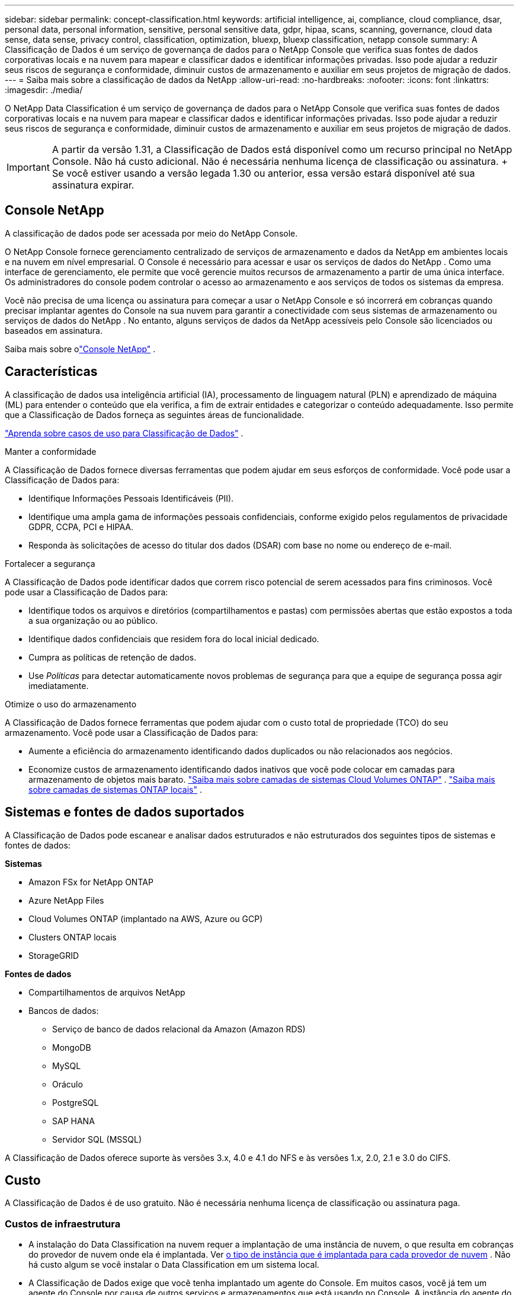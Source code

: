 ---
sidebar: sidebar 
permalink: concept-classification.html 
keywords: artificial intelligence, ai, compliance, cloud compliance, dsar, personal data, personal information, sensitive, personal sensitive data, gdpr, hipaa, scans, scanning,  governance, cloud data sense, data sense, privacy control, classification, optimization, bluexp, bluexp classification, netapp console 
summary: A Classificação de Dados é um serviço de governança de dados para o NetApp Console que verifica suas fontes de dados corporativas locais e na nuvem para mapear e classificar dados e identificar informações privadas. Isso pode ajudar a reduzir seus riscos de segurança e conformidade, diminuir custos de armazenamento e auxiliar em seus projetos de migração de dados. 
---
= Saiba mais sobre a classificação de dados da NetApp
:allow-uri-read: 
:no-hardbreaks: 
:nofooter: 
:icons: font
:linkattrs: 
:imagesdir: ./media/


[role="lead"]
O NetApp Data Classification é um serviço de governança de dados para o NetApp Console que verifica suas fontes de dados corporativas locais e na nuvem para mapear e classificar dados e identificar informações privadas. Isso pode ajudar a reduzir seus riscos de segurança e conformidade, diminuir custos de armazenamento e auxiliar em seus projetos de migração de dados.


IMPORTANT: A partir da versão 1.31, a Classificação de Dados está disponível como um recurso principal no NetApp Console.  Não há custo adicional.  Não é necessária nenhuma licença de classificação ou assinatura.  + Se você estiver usando a versão legada 1.30 ou anterior, essa versão estará disponível até sua assinatura expirar.



== Console NetApp

A classificação de dados pode ser acessada por meio do NetApp Console.

O NetApp Console fornece gerenciamento centralizado de serviços de armazenamento e dados da NetApp em ambientes locais e na nuvem em nível empresarial. O Console é necessário para acessar e usar os serviços de dados do NetApp . Como uma interface de gerenciamento, ele permite que você gerencie muitos recursos de armazenamento a partir de uma única interface. Os administradores do console podem controlar o acesso ao armazenamento e aos serviços de todos os sistemas da empresa.

Você não precisa de uma licença ou assinatura para começar a usar o NetApp Console e só incorrerá em cobranças quando precisar implantar agentes do Console na sua nuvem para garantir a conectividade com seus sistemas de armazenamento ou serviços de dados do NetApp . No entanto, alguns serviços de dados da NetApp acessíveis pelo Console são licenciados ou baseados em assinatura.

Saiba mais sobre olink:https://docs.netapp.com/us-en/bluexp-setup-admin/concept-overview.html["Console NetApp"^] .



== Características

A classificação de dados usa inteligência artificial (IA), processamento de linguagem natural (PLN) e aprendizado de máquina (ML) para entender o conteúdo que ela verifica, a fim de extrair entidades e categorizar o conteúdo adequadamente.  Isso permite que a Classificação de Dados forneça as seguintes áreas de funcionalidade.

https://bluexp.netapp.com/netapp-cloud-data-sense["Aprenda sobre casos de uso para Classificação de Dados"^] .

.Manter a conformidade
A Classificação de Dados fornece diversas ferramentas que podem ajudar em seus esforços de conformidade.  Você pode usar a Classificação de Dados para:

* Identifique Informações Pessoais Identificáveis (PII).
* Identifique uma ampla gama de informações pessoais confidenciais, conforme exigido pelos regulamentos de privacidade GDPR, CCPA, PCI e HIPAA.
* Responda às solicitações de acesso do titular dos dados (DSAR) com base no nome ou endereço de e-mail.


.Fortalecer a segurança
A Classificação de Dados pode identificar dados que correm risco potencial de serem acessados para fins criminosos.  Você pode usar a Classificação de Dados para:

* Identifique todos os arquivos e diretórios (compartilhamentos e pastas) com permissões abertas que estão expostos a toda a sua organização ou ao público.
* Identifique dados confidenciais que residem fora do local inicial dedicado.
* Cumpra as políticas de retenção de dados.
* Use __Políticas__ para detectar automaticamente novos problemas de segurança para que a equipe de segurança possa agir imediatamente.


.Otimize o uso do armazenamento
A Classificação de Dados fornece ferramentas que podem ajudar com o custo total de propriedade (TCO) do seu armazenamento.  Você pode usar a Classificação de Dados para:

* Aumente a eficiência do armazenamento identificando dados duplicados ou não relacionados aos negócios.
* Economize custos de armazenamento identificando dados inativos que você pode colocar em camadas para armazenamento de objetos mais barato. https://docs.netapp.com/us-en/bluexp-cloud-volumes-ontap/concept-data-tiering.html["Saiba mais sobre camadas de sistemas Cloud Volumes ONTAP"^] . https://docs.netapp.com/us-en/bluexp-tiering/concept-cloud-tiering.html["Saiba mais sobre camadas de sistemas ONTAP locais"^] .




== Sistemas e fontes de dados suportados

A Classificação de Dados pode escanear e analisar dados estruturados e não estruturados dos seguintes tipos de sistemas e fontes de dados:

*Sistemas*

* Amazon FSx for NetApp ONTAP
* Azure NetApp Files
* Cloud Volumes ONTAP (implantado na AWS, Azure ou GCP)
* Clusters ONTAP locais
* StorageGRID


*Fontes de dados*

* Compartilhamentos de arquivos NetApp
* Bancos de dados:
+
** Serviço de banco de dados relacional da Amazon (Amazon RDS)
** MongoDB
** MySQL
** Oráculo
** PostgreSQL
** SAP HANA
** Servidor SQL (MSSQL)




A Classificação de Dados oferece suporte às versões 3.x, 4.0 e 4.1 do NFS e às versões 1.x, 2.0, 2.1 e 3.0 do CIFS.



== Custo

A Classificação de Dados é de uso gratuito.  Não é necessária nenhuma licença de classificação ou assinatura paga.



=== Custos de infraestrutura

* A instalação do Data Classification na nuvem requer a implantação de uma instância de nuvem, o que resulta em cobranças do provedor de nuvem onde ela é implantada. Ver <<A instância de classificação de dados,o tipo de instância que é implantada para cada provedor de nuvem>> .  Não há custo algum se você instalar o Data Classification em um sistema local.
* A Classificação de Dados exige que você tenha implantado um agente do Console.  Em muitos casos, você já tem um agente do Console por causa de outros serviços e armazenamentos que está usando no Console.  A instância do agente do Console resulta em cobranças do provedor de nuvem onde é implantada. Veja o https://docs.netapp.com/us-en/bluexp-setup-admin/task-install-connector-on-prem.html["tipo de instância que é implantada para cada provedor de nuvem"^] .  Não há custo se você instalar o agente do Console em um sistema local.




=== Custos de transferência de dados

Os custos de transferência de dados dependem da sua configuração.  Se a instância de Classificação de Dados e a fonte de dados estiverem na mesma Zona de Disponibilidade e região, não haverá custos de transferência de dados.  Mas se a fonte de dados, como um sistema Cloud Volumes ONTAP , estiver em uma zona de disponibilidade ou região _diferente_, você será cobrado pelo seu provedor de nuvem pelos custos de transferência de dados.  Veja estes links para mais detalhes:

* https://aws.amazon.com/ec2/pricing/on-demand/["AWS: Preços do Amazon Elastic Compute Cloud (Amazon EC2)"^]
* https://azure.microsoft.com/en-us/pricing/details/bandwidth/["Microsoft Azure: Detalhes de preços de largura de banda"^]
* https://cloud.google.com/storage-transfer/pricing["Google Cloud: preços do serviço de transferência de armazenamento"^]




== A instância de classificação de dados

Quando você implanta a Classificação de Dados na nuvem, o Console implanta a instância na mesma sub-rede que o agente do Console. https://docs.netapp.com/us-en/bluexp-setup-admin/concept-connectors.html["Saiba mais sobre o agente do Console."^]

image:diagram_cloud_compliance_instance.png["Um diagrama que mostra uma instância do Console e uma instância do Data Classification em execução no seu provedor de nuvem."]

Observe o seguinte sobre a instância padrão:

* Na AWS, a Classificação de Dados é executada em um https://aws.amazon.com/ec2/instance-types/m6i/["instância m6i.4xlarge"^] com um disco GP2 de 500 GiB.  A imagem do sistema operacional é o Amazon Linux 2.  Quando implantado na AWS, você pode escolher um tamanho de instância menor se estiver digitalizando uma pequena quantidade de dados.
* No Azure, a Classificação de Dados é executada em umlink:https://docs.microsoft.com/en-us/azure/virtual-machines/dv3-dsv3-series#dsv3-series["Standard_D16s_v3 VM"^] com um disco de 500 GiB.  A imagem do sistema operacional é o Ubuntu 22.04.
* No GCP, a Classificação de Dados é executada em umlink:https://cloud.google.com/compute/docs/general-purpose-machines#n2_machines["VM n2-padrão-16"^] com um disco persistente padrão de 500 GiB.  A imagem do sistema operacional é o Ubuntu 22.04.
* Em regiões onde a instância padrão não está disponível, a Classificação de Dados é executada em uma instância alternativa. link:reference-instance-types.html["Veja os tipos de instância alternativos"] .
* A instância é denominada _CloudCompliance_ com um hash gerado (UUID) concatenado a ela.  Por exemplo: _CloudCompliance-16bb6564-38ad-4080-9a92-36f5fd2f71c7_
* Apenas uma instância de Classificação de Dados é implantada por Agente de Console.


Você também pode implantar a Classificação de Dados em um host Linux em suas instalações ou em um host em seu provedor de nuvem preferido.  O software funciona exatamente da mesma maneira, independentemente do método de instalação escolhido.  As atualizações do software de classificação de dados são automatizadas desde que a instância tenha acesso à Internet.


TIP: A instância deve permanecer em execução o tempo todo porque a Classificação de Dados verifica os dados continuamente.

*Implantar em diferentes tipos de instância*

Revise as seguintes especificações para tipos de instância:

[cols="18,31,51"]
|===
| Tamanho do sistema | Especificações | Limitações 


| Extra grande | 32 CPUs, 128 GB de RAM, 1 TiB SSD | Pode escanear até 500 milhões de arquivos. 


| Grande (padrão) | 16 CPUs, 64 GB de RAM, SSD de 500 GiB | Pode escanear até 250 milhões de arquivos. 
|===
Ao implantar a Classificação de Dados no Azure ou no GCP, envie um e-mail para ng-contact-data-sense@netapp.com para obter assistência se desejar usar um tipo de instância menor.



== Como funciona a varredura de classificação de dados

Em um nível mais alto, a varredura de classificação de dados funciona assim:

. Você implanta uma instância de Classificação de Dados no Console.
. Você habilita o mapeamento de alto nível (chamado de varreduras _Somente mapeamento_) ou varreduras de nível profundo (chamadas de varreduras _Mapear e classificar_) em uma ou mais fontes de dados.
. A Classificação de Dados analisa dados usando um processo de aprendizado de IA.
. Use os painéis e ferramentas de relatórios fornecidos para ajudar em seus esforços de conformidade e governança.


Depois de habilitar a Classificação de Dados e selecionar os repositórios que você deseja verificar (volumes, esquemas de banco de dados ou outros dados do usuário), ele imediatamente inicia a verificação dos dados para identificar dados pessoais e confidenciais.  Na maioria dos casos, você deve se concentrar na digitalização de dados de produção ao vivo, em vez de backups, espelhos ou sites de DR.  Em seguida, a Classificação de Dados mapeia seus dados organizacionais, categoriza cada arquivo e identifica e extrai entidades e padrões predefinidos nos dados.  O resultado da verificação é um índice de informações pessoais, informações pessoais confidenciais, categorias de dados e tipos de arquivo.

A Classificação de Dados se conecta aos dados como qualquer outro cliente montando volumes NFS e CIFS.  Os volumes NFS são acessados automaticamente como somente leitura, enquanto você precisa fornecer credenciais do Active Directory para verificar volumes CIFS.

image:diagram_cloud_compliance_scan.png["Um diagrama que mostra uma instância do Console e uma instância do Data Classification em execução no seu provedor de nuvem.  A instância de Classificação de Dados se conecta aos volumes e bancos de dados NFS e CIFS para verificá-los."]

Após a verificação inicial, a Classificação de Dados verifica continuamente seus dados em um sistema round-robin para detectar alterações incrementais.  É por isso que é importante manter a instância em execução.

Você pode habilitar e desabilitar verificações no nível do volume ou no nível do esquema do banco de dados.


NOTE: A Classificação de Dados não impõe um limite à quantidade de dados que pode escanear.  Cada agente do Console suporta a digitalização e a exibição de 500 TiB de dados. Para escanear mais de 500 TiB de dados,link:https://docs.netapp.com/us-en/bluexp-setup-admin/concept-connectors.html#connector-installation["instalar outro agente do Console"^] entãolink:https://docs.netapp.com/us-en/bluexp-classification/task-deploy-overview.html["implantar outra instância de Classificação de Dados"] .  + A interface do usuário do console exibe dados de um único conector.  Para obter dicas sobre como visualizar dados de vários agentes do Console, consultelink:https://docs.netapp.com/us-en/bluexp-setup-admin/task-manage-multiple-connectors.html#switch-between-connectors["Trabalhar com vários agentes do Console"^] .



== Qual é a diferença entre varreduras de mapeamento e classificação?

Você pode realizar dois tipos de varreduras na Classificação de Dados:

* **As verificações somente de mapeamento** fornecem apenas uma visão geral de alto nível dos seus dados e são realizadas em fontes de dados selecionadas.  As varreduras somente de mapeamento levam menos tempo do que as varreduras de mapeamento e classificação porque não acessam arquivos para ver os dados contidos neles.  Talvez você queira fazer isso inicialmente para identificar áreas de pesquisa e depois executar uma varredura de Mapear e Classificar nessas áreas.
* **As varreduras de Mapa e Classificação** fornecem uma varredura profunda dos seus dados.


Para obter detalhes sobre as diferenças entre as varreduras de mapeamento e classificação, consultelink:task-scanning-overview.html["Qual é a diferença entre varreduras de mapeamento e classificação?"] .



== Informações que a Classificação de Dados categoriza

A Classificação de Dados coleta, indexa e atribui categorias aos seguintes dados:

* *Metadados padrão* sobre arquivos: o tipo de arquivo, seu tamanho, datas de criação e modificação e assim por diante.
* *Dados pessoais*: Informações de identificação pessoal (PII), como endereços de e-mail, números de identificação ou números de cartão de crédito, que a Classificação de Dados identifica usando palavras, sequências de caracteres e padrões específicos nos arquivos. link:task-controlling-private-data.html#view-files-that-contain-personal-data["Saiba mais sobre dados pessoais"^] .
* *Dados pessoais sensíveis*: Tipos especiais de informações pessoais sensíveis (SPII), como dados de saúde, origem étnica ou opiniões políticas, conforme definido pelo Regulamento Geral de Proteção de Dados (GDPR) e outros regulamentos de privacidade. link:task-controlling-private-data.html#view-files-that-contain-sensitive-personal-data["Saiba mais sobre dados pessoais sensíveis"^] .
* *Categorias*: A classificação de dados pega os dados escaneados e os divide em diferentes tipos de categorias.  Categorias são tópicos baseados na análise de IA do conteúdo e metadados de cada arquivo. link:task-controlling-private-data.html#view-files-by-categories["Saiba mais sobre categorias"^] .
* *Tipos*: A Classificação de Dados pega os dados digitalizados e os divide por tipo de arquivo. link:task-controlling-private-data.html#view-files-by-file-types["Saiba mais sobre os tipos"^] .
* *Reconhecimento de entidade de nome*: A classificação de dados usa IA para extrair nomes naturais de pessoas de documentos. link:task-generating-compliance-reports.html["Saiba mais sobre como responder às solicitações de acesso do titular dos dados"^] .




== Visão geral da rede

A Classificação de Dados implanta um único servidor, ou cluster, onde você escolher: na nuvem ou no local.  Os servidores se conectam por meio de protocolos padrão às fontes de dados e indexam as descobertas em um cluster do Elasticsearch, que também é implantado nos mesmos servidores.  Isso permite suporte para ambientes multi-cloud, cross-cloud, nuvem privada e locais.

O Console implanta a instância de Classificação de Dados com um grupo de segurança que permite conexões HTTP de entrada do agente do Console.

Quando você usa o Console no modo SaaS, a conexão com o Console é feita por HTTPS, e os dados privados enviados entre seu navegador e a instância de Classificação de Dados são protegidos com criptografia de ponta a ponta usando TLS 1.2, o que significa que a NetApp e terceiros não podem lê-los.

As regras de saída são completamente abertas.  O acesso à Internet é necessário para instalar e atualizar o software de classificação de dados e para enviar métricas de uso.

Se você tiver requisitos de rede rigorosos,link:task-deploy-cloud-compliance.html#prerequisites["aprenda sobre os endpoints que a Classificação de Dados contata"^] .
